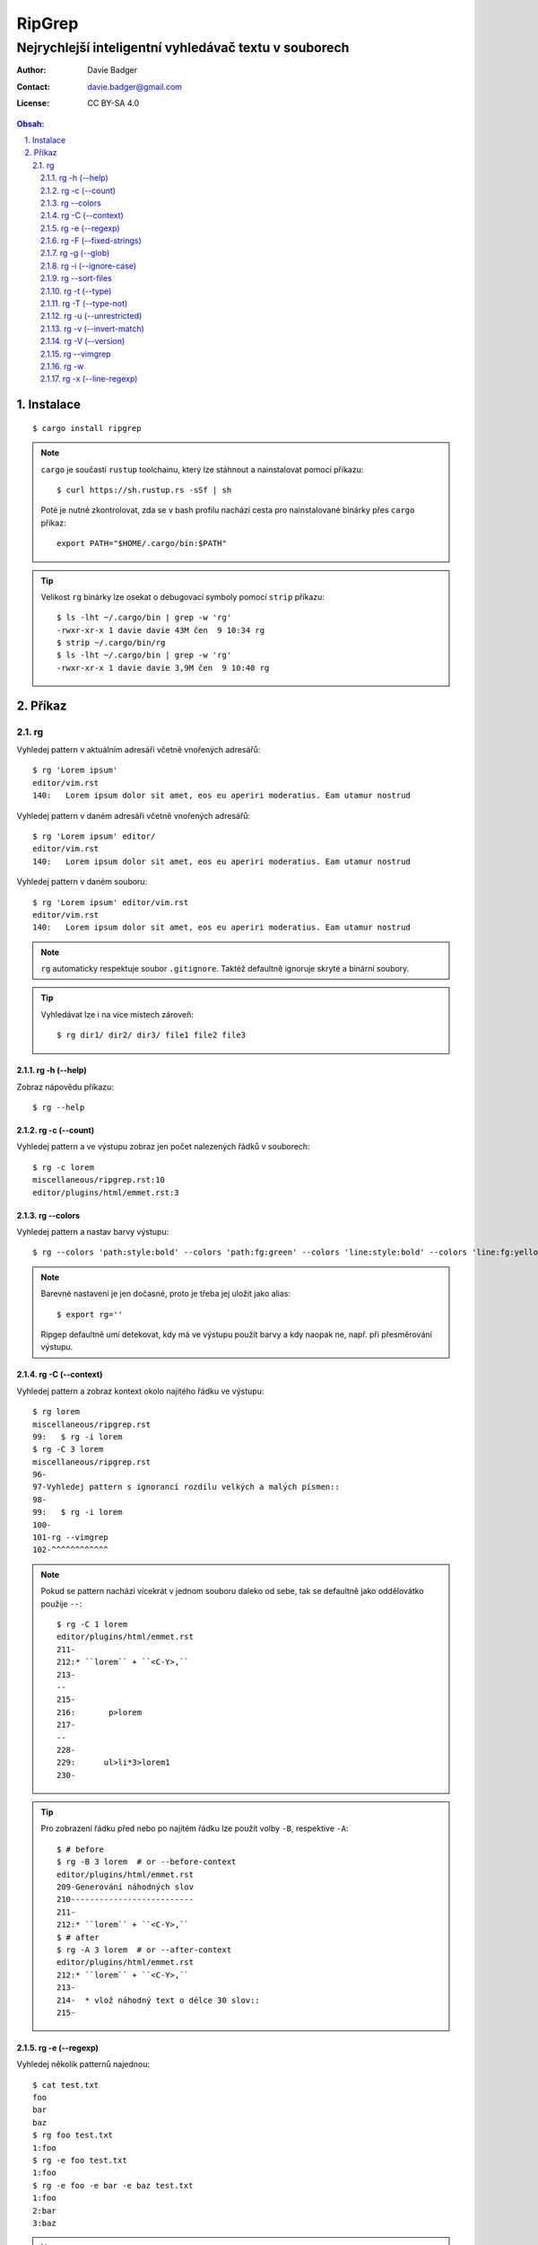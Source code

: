 =========
 RipGrep
=========
--------------------------------------------------------
 Nejrychlejší inteligentní vyhledávač textu v souborech
--------------------------------------------------------

:Author: Davie Badger
:Contact: davie.badger@gmail.com
:License: CC BY-SA 4.0

.. contents:: Obsah:

.. sectnum::
   :depth: 3
   :suffix: .

Instalace
=========

::

   $ cargo install ripgrep

.. note::

   ``cargo`` je součastí ``rustup`` toolchainu, který lze stáhnout a
   nainstalovat pomocí příkazu::

      $ curl https://sh.rustup.rs -sSf | sh

   Poté je nutné zkontrolovat, zda se v bash profilu nachází cesta
   pro nainstalované binárky přes ``cargo`` příkaz::

      export PATH="$HOME/.cargo/bin:$PATH"

.. tip::

   Velikost ``rg`` binárky lze osekat o debugovací symboly pomocí  ``strip``
   příkazu::

      $ ls -lht ~/.cargo/bin | grep -w 'rg'
      -rwxr-xr-x 1 davie davie 43M čen  9 10:34 rg
      $ strip ~/.cargo/bin/rg
      $ ls -lht ~/.cargo/bin | grep -w 'rg'
      -rwxr-xr-x 1 davie davie 3,9M čen  9 10:40 rg

Příkaz
======

rg
--

Vyhledej pattern v aktuálním adresáři včetně vnořených adresářů::

   $ rg 'Lorem ipsum'
   editor/vim.rst
   140:   Lorem ipsum dolor sit amet, eos eu aperiri moderatius. Eam utamur nostrud

Vyhledej pattern v daném adresáři včetně vnořených adresářů::

   $ rg 'Lorem ipsum' editor/
   editor/vim.rst
   140:   Lorem ipsum dolor sit amet, eos eu aperiri moderatius. Eam utamur nostrud

Vyhledej pattern v daném souboru::

   $ rg 'Lorem ipsum' editor/vim.rst
   editor/vim.rst
   140:   Lorem ipsum dolor sit amet, eos eu aperiri moderatius. Eam utamur nostrud

.. note::

   ``rg`` automaticky respektuje soubor ``.gitignore``. Taktéž defaultně
   ignoruje skryté a binární soubory.

.. tip::

   Vyhledávat lze i na více místech zároveň::

      $ rg dir1/ dir2/ dir3/ file1 file2 file3

rg -h (--help)
^^^^^^^^^^^^^^

Zobraz nápovědu příkazu::

   $ rg --help

rg -c (--count)
^^^^^^^^^^^^^^^

Vyhledej pattern a ve výstupu zobraz jen počet nalezených řádků v souborech::

   $ rg -c lorem
   miscellaneous/ripgrep.rst:10
   editor/plugins/html/emmet.rst:3

rg --colors
^^^^^^^^^^^

Vyhledej pattern a nastav barvy výstupu::

   $ rg --colors 'path:style:bold' --colors 'path:fg:green' --colors 'line:style:bold' --colors 'line:fg:yellow'

.. note::

   Barevné nastavení je jen dočasné, proto je třeba jej uložit jako alias::

      $ export rg=''

   Ripgep defaultně umí detekovat, kdy má ve výstupu použít barvy a kdy naopak
   ne, např. při přesměrování výstupu.

rg -C (--context)
^^^^^^^^^^^^^^^^^

Vyhledej pattern a zobraz kontext okolo najitého řádku ve výstupu::

   $ rg lorem
   miscellaneous/ripgrep.rst
   99:   $ rg -i lorem
   $ rg -C 3 lorem
   miscellaneous/ripgrep.rst
   96-
   97-Vyhledej pattern s ignorancí rozdílu velkých a malých písmen::
   98-
   99:   $ rg -i lorem
   100-
   101-rg --vimgrep
   102-^^^^^^^^^^^^

.. note::

   Pokud se pattern nachází vícekrát v jednom souboru daleko od sebe, tak se
   defaultně jako oddělovátko použije ``--``::

      $ rg -C 1 lorem
      editor/plugins/html/emmet.rst
      211-
      212:* ``lorem`` + ``<C-Y>,``
      213-
      --
      215-
      216:       p>lorem
      217-
      --
      228-
      229:      ul>li*3>lorem1
      230-

.. tip::

   Pro zobrazení řádku před nebo po najitém řádku lze použít volby ``-B``,
   respektive ``-A``::

      $ # before
      $ rg -B 3 lorem  # or --before-context
      editor/plugins/html/emmet.rst
      209-Generování náhodných slov
      210--------------------------
      211-
      212:* ``lorem`` + ``<C-Y>,``
      $ # after
      $ rg -A 3 lorem  # or --after-context
      editor/plugins/html/emmet.rst
      212:* ``lorem`` + ``<C-Y>,``
      213-
      214-  * vlož náhodný text o délce 30 slov::
      215-

rg -e (--regexp)
^^^^^^^^^^^^^^^^

Vyhledej několik patternů najednou::

   $ cat test.txt
   foo
   bar
   baz
   $ rg foo test.txt
   1:foo
   $ rg -e foo test.txt
   1:foo
   $ rg -e foo -e bar -e baz test.txt
   1:foo
   2:bar
   3:baz

.. note::

   Výstup hledání se zobrazí, když existuje výsledek alespoň pro jeden
   definovaný pattern pomocí volby ``-e``.

rg -F (--fixed-strings)
^^^^^^^^^^^^^^^^^^^^^^^

Vyhledej pattern jako obyčejný text bez interpolace speciálních znaků, jako
u regulárních výrazů::

   $ rg '^C'
   LICENSE
   5:Creative Commons Corporation ("Creative Commons") is not a law firm and
   $ rg -F '^C'
   container/docker.rst
   1114:      ^P^C

rg -g (--glob)
^^^^^^^^^^^^^^

Vyhledej pattern jenom v souborech splňující daný glob::

   $ rg -g '*.rst' lorem

.. note::

   Pomocí vykričníku lze inverzeně obrátit glob::

      $ rg -g '!*.min.js' txt
      $ rg -g '__pycache__/' txt

rg -i (--ignore-case)
^^^^^^^^^^^^^^^^^^^^^

Vyhledej pattern s ignorancí rozdílu velkých a malých písmen::

   $ rg -i lorem

rg --sort-files
^^^^^^^^^^^^^^^

Vyhledej pattern a seřaď abecedně výstup::

   $ rg --sort-files lorem

.. note::

   Defaultně výstup není seřazen podle cesty k souboru, neboť vyhledávání
   probíhá paralelně.

rg -t (--type)
^^^^^^^^^^^^^^

Vyhledej pattern jen v daným typech souborů::

   $ rg -t rst -t md text

.. note::

   Seznam podporovaných typů souboru lze zobrazit pomocí volby
   ``--type-list``::

      $ rg --type-list

rg -T (--type-not)
^^^^^^^^^^^^^^^^^^

Vyhledej pattern mimo dané typy souborů::

   $ rg -T py text

rg -u (--unrestricted)
^^^^^^^^^^^^^^^^^^^^^^

Vyhledej pattern a ignoruj ``.gitignore``::

   $ rg -u text

Vyhledej pattern kromě ignorace ``.gitignore`` souboru i ve skrytých
souborech::

   $ rg -uu text

rg -v (--invert-match)
^^^^^^^^^^^^^^^^^^^^^^

Vyhledej obraceně pattern::

   $ cat text.txt
   # comment
   a = 1
   # comment
   b = 2
   # comment
   c = 3
   $ rg '#' text.txt
   1:# comment
   3:# comment
   5:# comment
   $ rg -v '#' text.txt
   2:a = 1
   4:b = 2
   6:c = 3

rg -V (--version)
^^^^^^^^^^^^^^^^^

Zobraz verzi vyhledávače::

   $ rg -V
   ripgrep 0.8.1

rg --vimgrep
^^^^^^^^^^^^

Vyhledej pattern a výstup ulož ve formátu pro Vim::

   $ rg --vimgrep lorem
   miscellaneous/ripgrep.rst:99:12:   $ rg -i lorem

rg -w
^^^^^

Vyhledej pattern jako samostatné slovo v textu::

   $ ls ~/.cargo/bin/
   cargo  cargo-fmt  rg  rls  rustc  rustdoc  rustfmt  rust-gdb  rust-lldb  rustup
   $ ls ~/.cargo/bin/ | rg rg
   cargo
   cargo-fmt
   rg
   $ ls ~/.cargo/bin/ | rg -w rg
   rg

rg -x (--line-regexp)
^^^^^^^^^^^^^^^^^^^^^

Vyhledej pattern, který existuje samostatně na řádku::

   $ cat test.txt
   foo foo
   bar
   baz
   $ rg -x foo test.txt
   $ rg -x bar test.txt
   2:bar
